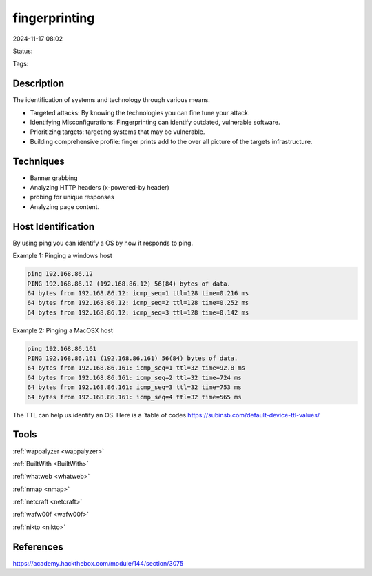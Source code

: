 #################
fingerprinting
#################


2024-11-17 08:02

Status:

Tags:

*****************
Description
*****************

The identification of systems and technology through various means.

-  Targeted attacks: By knowing the technologies you can fine tune your
   attack.

-  Identifying Misconfigurations: Fingerprinting can identify outdated,
   vulnerable software.

-  Prioritizing targets: targeting systems that may be vulnerable.

-  Building comprehensive profile: finger prints add to the over all
   picture of the targets infrastructure.

*****************
Techniques
*****************

-  Banner grabbing

-  Analyzing HTTP headers (x-powered-by header)

-  probing for unique responses

-  Analyzing page content.

*********************
Host Identification
*********************
By using ping you can identify a OS by how it responds to ping.

Example 1: Pinging a windows host

.. code-block:: console

   ping 192.168.86.12
   PING 192.168.86.12 (192.168.86.12) 56(84) bytes of data.
   64 bytes from 192.168.86.12: icmp_seq=1 ttl=128 time=0.216 ms
   64 bytes from 192.168.86.12: icmp_seq=2 ttl=128 time=0.252 ms
   64 bytes from 192.168.86.12: icmp_seq=3 ttl=128 time=0.142 ms

Example 2: Pinging a MacOSX host

.. code-block:: console

   ping 192.168.86.161
   PING 192.168.86.161 (192.168.86.161) 56(84) bytes of data.
   64 bytes from 192.168.86.161: icmp_seq=1 ttl=32 time=92.8 ms
   64 bytes from 192.168.86.161: icmp_seq=2 ttl=32 time=724 ms
   64 bytes from 192.168.86.161: icmp_seq=3 ttl=32 time=753 ms
   64 bytes from 192.168.86.161: icmp_seq=4 ttl=32 time=565 ms

The TTL can help us identify an OS. Here is a `table of
codes https://subinsb.com/default-device-ttl-values/

*******************
Tools
*******************

:ref:`wappalyzer <wappalyzer>`

:ref:`BuiltWith <BuiltWith>`

:ref:`whatweb <whatweb>`

:ref:`nmap <nmap>`

:ref:`netcraft <netcraft>`

:ref:`wafw00f <wafw00f>`

:ref:`nikto <nikto>`

*******************
References
*******************
https://academy.hackthebox.com/module/144/section/3075
